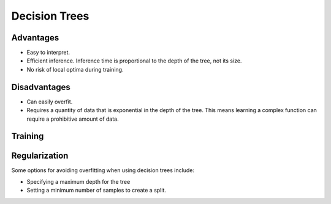 """""""""""""""""""""""""
Decision Trees
"""""""""""""""""""""""""

Advantages
------------
* Easy to interpret.
* Efficient inference. Inference time is proportional to the depth of the tree, not its size.
* No risk of local optima during training. 

Disadvantages
--------------
* Can easily overfit.
* Requires a quantity of data that is exponential in the depth of the tree. This means learning a complex function can require a prohibitive amount of data.

Training
---------------


Regularization
----------------
Some options for avoiding overfitting when using decision trees include:

* Specifying a maximum depth for the tree
* Setting a minimum number of samples to create a split.
